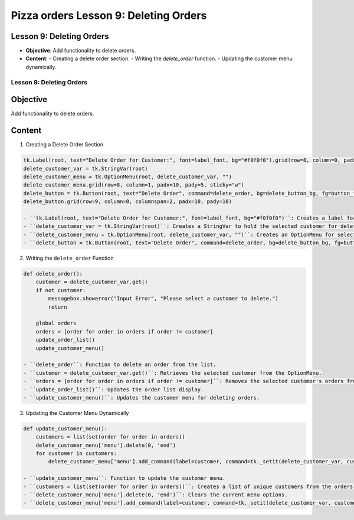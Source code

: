 ================================================
Pizza orders Lesson 9: Deleting Orders
================================================

Lesson 9: Deleting Orders
-------------------------
- **Objective**: Add functionality to delete orders.
- **Content**:
  - Creating a delete order section.
  - Writing the `delete_order` function.
  - Updating the customer menu dynamically.


Lesson 9: Deleting Orders
=========================

Objective
---------
Add functionality to delete orders.

Content
-------

1. Creating a Delete Order Section

.. code-block:: python

   tk.Label(root, text="Delete Order for Customer:", font=label_font, bg="#f0f0f0").grid(row=8, column=0, padx=10, pady=5, sticky="e")
   delete_customer_var = tk.StringVar(root)
   delete_customer_menu = tk.OptionMenu(root, delete_customer_var, "")
   delete_customer_menu.grid(row=8, column=1, padx=10, pady=5, sticky="w")
   delete_button = tk.Button(root, text="Delete Order", command=delete_order, bg=delete_button_bg, fg=button_fg)
   delete_button.grid(row=9, column=0, columnspan=2, padx=10, pady=10)

   - ``tk.Label(root, text="Delete Order for Customer:", font=label_font, bg="#f0f0f0")``: Creates a label for the delete order section.
   - ``delete_customer_var = tk.StringVar(root)``: Creates a StringVar to hold the selected customer for deletion.
   - ``delete_customer_menu = tk.OptionMenu(root, delete_customer_var, "")``: Creates an OptionMenu for selecting the customer to delete.
   - ``delete_button = tk.Button(root, text="Delete Order", command=delete_order, bg=delete_button_bg, fg=button_fg)``: Creates a button to delete the selected order.

2. Writing the ``delete_order`` Function

.. code-block:: python

   def delete_order():
       customer = delete_customer_var.get()
       if not customer:
           messagebox.showerror("Input Error", "Please select a customer to delete.")
           return

       global orders
       orders = [order for order in orders if order != customer]
       update_order_list()
       update_customer_menu()

   - ``delete_order``: Function to delete an order from the list.
   - ``customer = delete_customer_var.get()``: Retrieves the selected customer from the OptionMenu.
   - ``orders = [order for order in orders if order != customer]``: Removes the selected customer's orders from the list.
   - ``update_order_list()``: Updates the order list display.
   - ``update_customer_menu()``: Updates the customer menu for deleting orders.

3. Updating the Customer Menu Dynamically

.. code-block:: python

   def update_customer_menu():
       customers = list(set(order for order in orders))
       delete_customer_menu['menu'].delete(0, 'end')
       for customer in customers:
           delete_customer_menu['menu'].add_command(label=customer, command=tk._setit(delete_customer_var, customer))

   - ``update_customer_menu``: Function to update the customer menu.
   - ``customers = list(set(order for order in orders))``: Creates a list of unique customers from the orders.
   - ``delete_customer_menu['menu'].delete(0, 'end')``: Clears the current menu options.
   - ``delete_customer_menu['menu'].add_command(label=customer, command=tk._setit(delete_customer_var, customer))``: Adds each customer to the menu.
